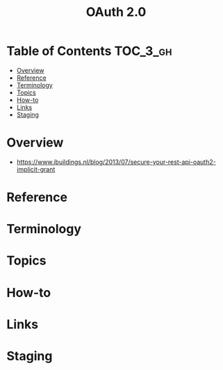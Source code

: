 #+TITLE: OAuth 2.0

* Table of Contents :TOC_3_gh:
- [[#overview][Overview]]
- [[#reference][Reference]]
- [[#terminology][Terminology]]
- [[#topics][Topics]]
- [[#how-to][How-to]]
- [[#links][Links]]
- [[#staging][Staging]]

* Overview
- https://www.ibuildings.nl/blog/2013/07/secure-your-rest-api-oauth2-implicit-grant

[[file:img/screenshot_2018-01-11_15-50-31.png]]

* Reference
* Terminology
* Topics
* How-to
* Links
* Staging
